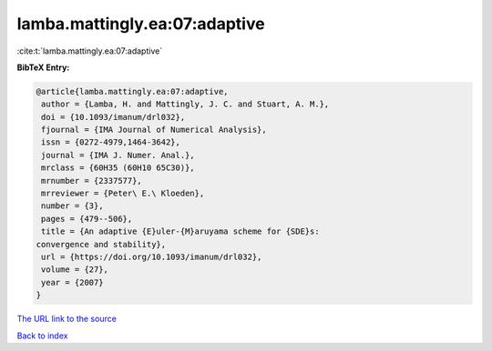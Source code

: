 lamba.mattingly.ea:07:adaptive
==============================

:cite:t:`lamba.mattingly.ea:07:adaptive`

**BibTeX Entry:**

.. code-block:: bibtex

   @article{lamba.mattingly.ea:07:adaptive,
    author = {Lamba, H. and Mattingly, J. C. and Stuart, A. M.},
    doi = {10.1093/imanum/drl032},
    fjournal = {IMA Journal of Numerical Analysis},
    issn = {0272-4979,1464-3642},
    journal = {IMA J. Numer. Anal.},
    mrclass = {60H35 (60H10 65C30)},
    mrnumber = {2337577},
    mrreviewer = {Peter\ E.\ Kloeden},
    number = {3},
    pages = {479--506},
    title = {An adaptive {E}uler-{M}aruyama scheme for {SDE}s:
   convergence and stability},
    url = {https://doi.org/10.1093/imanum/drl032},
    volume = {27},
    year = {2007}
   }
`The URL link to the source <ttps://doi.org/10.1093/imanum/drl032}>`_


`Back to index <../By-Cite-Keys.html>`_
